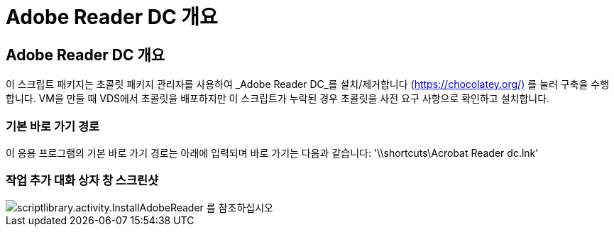 = Adobe Reader DC 개요
:allow-uri-read: 




== Adobe Reader DC 개요

이 스크립트 패키지는 초콜릿 패키지 관리자를 사용하여 _Adobe Reader DC_를 설치/제거합니다 (https://chocolatey.org/)[] 를 눌러 구축을 수행합니다. VM을 만들 때 VDS에서 초콜릿을 배포하지만 이 스크립트가 누락된 경우 초콜릿을 사전 요구 사항으로 확인하고 설치합니다.



=== 기본 바로 가기 경로

이 응용 프로그램의 기본 바로 가기 경로는 아래에 입력되며 바로 가기는 다음과 같습니다: '\\shortcuts\Acrobat Reader dc.lnk'



=== 작업 추가 대화 상자 창 스크린샷

image::scriptlibrary.activity.InstallAdobeReader.png[scriptlibrary.activity.InstallAdobeReader 를 참조하십시오]
